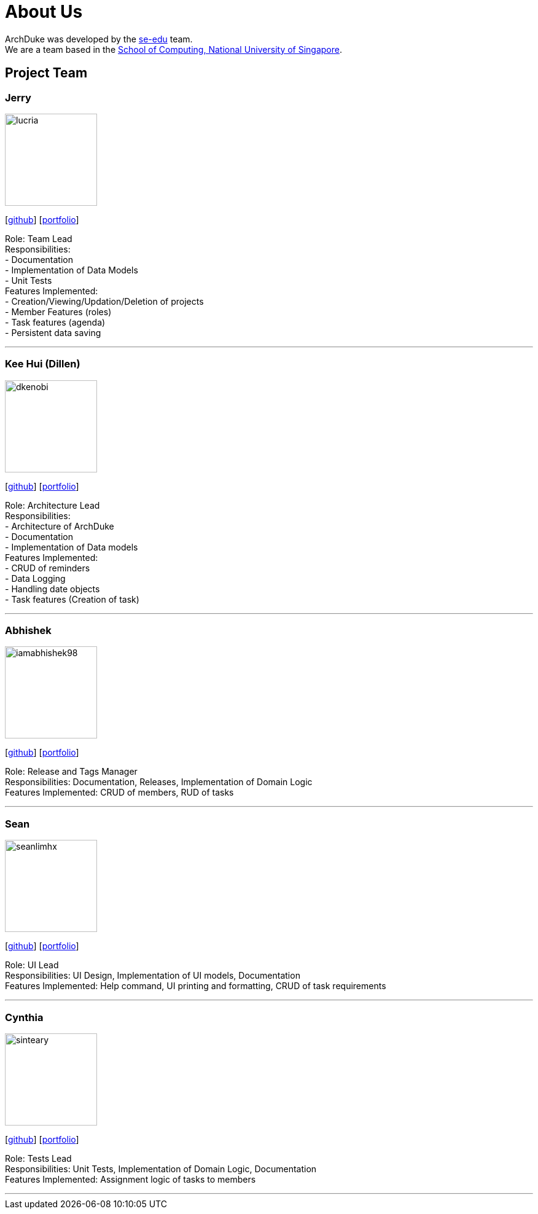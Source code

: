 = About Us
:site-section: AboutUs
:relfileprefix: team/
:imagesDir: images
:stylesDir: stylesheets

ArchDuke was developed by the https://se-edu.github.io/docs/Team.html[se-edu] team. +
We are a team based in the http://www.comp.nus.edu.sg[School of Computing, National University of Singapore].

== Project Team

=== Jerry
image::lucria.png[width="150", align="left"]
{empty}[https://github.com/Lucria[github]] [https://github.com/Lucria[portfolio]]

Role: Team Lead +
Responsibilities: +
- Documentation +
- Implementation of Data Models +
- Unit Tests +
Features Implemented: +
- Creation/Viewing/Updation/Deletion of projects +
- Member Features (roles) +
- Task features (agenda) +
- Persistent data saving

'''

=== Kee Hui (Dillen)
image::dkenobi.png[width="150", align="left"]
{empty}[https://github.com/Dkenobi[github]] [https://github.com/Dkenobi[portfolio]]

Role: Architecture Lead +
Responsibilities: +
- Architecture of ArchDuke +
- Documentation +
- Implementation of Data models +
Features Implemented: +
- CRUD of reminders +
- Data Logging +
- Handling date objects +
- Task features (Creation of task)

'''

=== Abhishek
image::iamabhishek98.png[width="150", align="left"]
{empty}[https://github.com/iamabhishek98[github]] [https://github.com/iamabhishek98[portfolio]]

Role: Release and Tags Manager +
Responsibilities: Documentation, Releases, Implementation of Domain Logic +
Features Implemented: CRUD of members, RUD of tasks

'''

=== Sean
image::seanlimhx.png[width="150", align="left"]
{empty}[https://github.com/seanlimhx[github]] [https://github.com/seanlimhx[portfolio]]

Role: UI Lead +
Responsibilities: UI Design, Implementation of UI models, Documentation +
Features Implemented: Help command, UI printing and formatting, CRUD of task requirements

'''

=== Cynthia
image::sinteary.png[width="150", align="left"]
{empty}[https://github.com/sinteary[github]] [https://github.com/sinteary[portfolio]]

Role: Tests Lead +
Responsibilities: Unit Tests, Implementation of Domain Logic, Documentation +
Features Implemented: Assignment logic of tasks to members

'''
